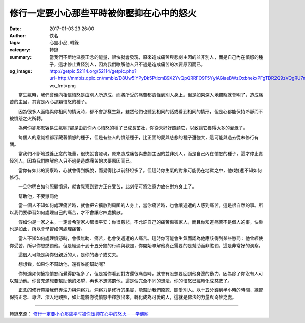 修行一定要小心那些平時被你壓抑在心中的怒火
##########################################

:date: 2017-01-03 23:26:00
:author: 佚名
:tags: 心靈小品, 轉錄
:category: 轉錄
:summary: 當我們不斷地滋養正念的能量，很快就會發現，原來造成痛苦與悲劇主因的並非別人，而是自己內在憤怒的種子，這才停止責怪別人，因為我們瞭解他人只不過是造成痛苦的次要原因而已。
:og_image: http://getpic.52114.org/52114/getpic.php?url=http://mmbiz.qpic.cn/mmbiz/D8Uw5lYPyDk5PticmB9X2YvQpQRRFO9F5YylAGiaeBWzOxbhekxPFgTDR2Q9zVQgRU7m3OE1ksTxtGeH8m3WLhqw/0?wx_fmt=png


　　當生氣時，我們會傾向相信憤怒是由別人所造成，而將所受的痛苦都責怪到別人身上。但是如果深入地觀察就會明了，造成痛苦的主因，其實是內心那顆憤怒的種子。

　　因為很多人面臨與你相同的情況時，都不會那樣生氣，雖然他們也聽到相同的話或看到相同的情形，但是心都能保持冷靜而不被憤怒之火所轉。

　　為何你卻那麼容易生氣呢?那是由於你內心憤怒的種子已成長茁壯，你從未好好照顧它，以致讓它獲得太多的灌溉了。

　　每個人的意識裡都深藏著憤怒的種子，但是有些人的憤怒種子，比正面的愛與慈悲的種子還強大，這可能與過去從未修行有關。

　　當我們不斷地滋養正念的能量，很快就會發現，原來造成痛苦與悲劇主因的並非別人，而是自己內在憤怒的種子，這才停止責怪別人，因為我們瞭解他人只不過是造成痛苦的次要原因而已。

　　當你有如此的洞察時，心就會得到解脫，而覺得比以前舒坦多了。但這時你生氣的對象可能仍在地獄之中，他(她)還不知如何修行。

　　一旦你明白如何照顧憤怒，就會覺察到對方正在受苦，此刻便可將注意力放在對方身上了。

　　幫助他，不要懲罰他

　　當一個人不知如何處理痛苦時，就會把它擴散到周圍的人身上，當你痛苦時，也會讓週遭的人感到痛苦，這是很自然的事。所以我們要學習如何處理自己的痛苦，才不會讓它四處擴散。

　　假如你是一家之主，一定會希望家人都很平安：你很慈悲，不允許自己的痛苦傷害家人，而且你知道痛苦不是個人的事，快樂也是如此，所以會學習如何處理痛苦。

　　當人不知如何處理憤怒時，會很無助、痛苦，也會使週遭的人痛苦。這時你可能會生氣而認為他應該得到某些懲罰：他曾經使你受苦，所以你想懲罰他。但是經過十到十五分鐘的行禪與觀照，你開始瞭解他真正需要的是幫助而非懲罰，這是非常好的洞察。

　　這個人可能是與你很親近的人，是你的妻子或丈夫。

　　想想看，如果你不幫助他，還有誰能幫助呢?

　　你知道如何擁抱憤怒而覺得舒坦多了，但是當你看到對方還很痛苦時，就會有股想要回到他身邊的動力，因為除了你沒有人可以幫助他。你會充滿想要幫助他的渴望，再也不想懲罰他，這是個完全不同的想法，你的憤怒已經轉化成慈悲了。

　　正念的修行帶給我們專注力與洞察力。洞察力是修行的果實，能幫助我們原諒、關愛別人。以十五分鐘到半小時的時間，練習保持正念、專注、深入地觀照，如此能將你從憤怒中釋放出來，轉化成為可愛的人，這就是佛法的力量與奇妙之處。

----

轉錄來源： `修行一定要小心那些平时被你压抑在心中的怒火－－学佛网 <http://www.xuefo.net/nr/article48/479761.html>`_
